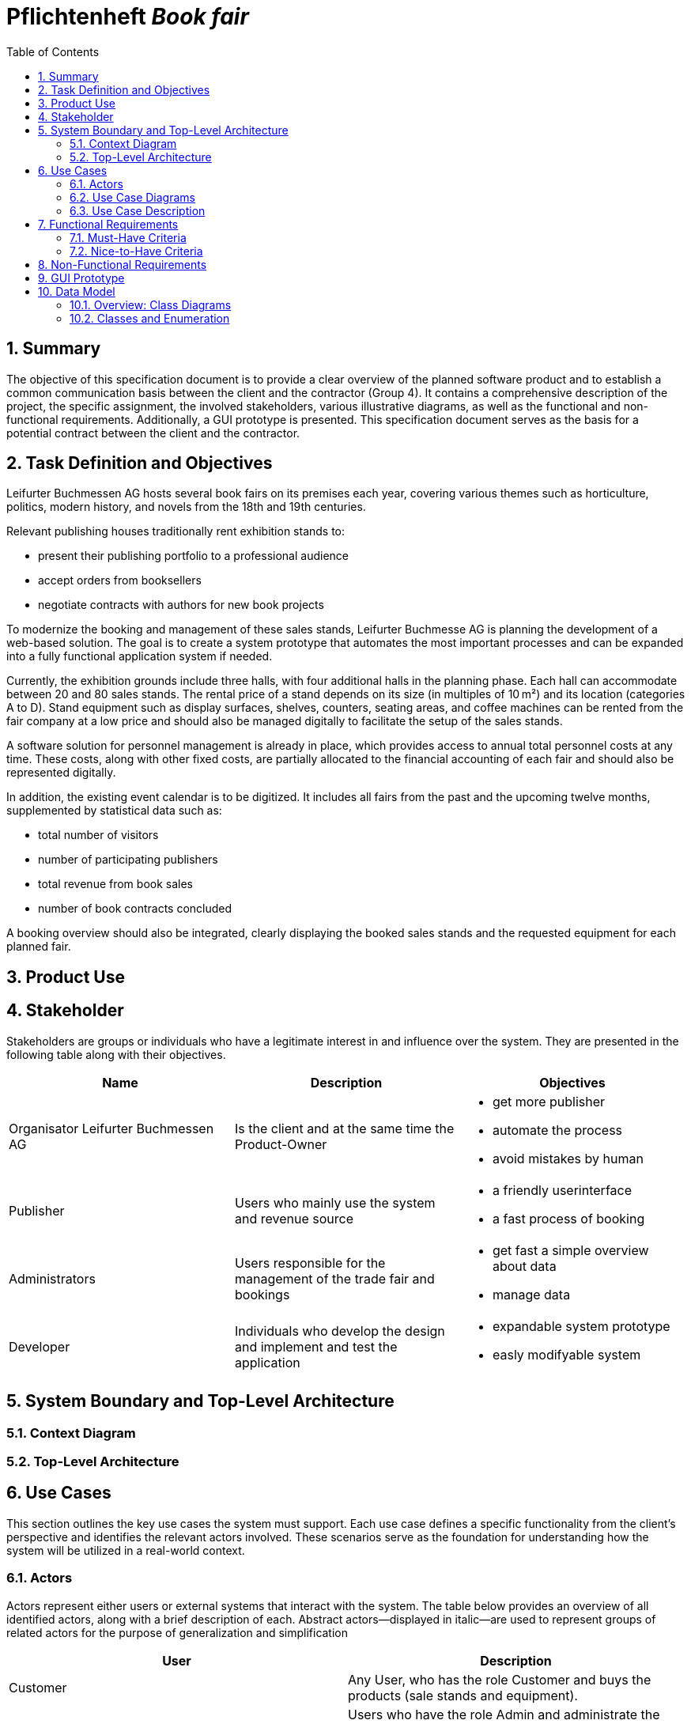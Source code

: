 :project_name: Book fair
:company_name: Leifurter Buchmessen AG
:toc: left
:numbered:
= Pflichtenheft __{project_name}__


== Summary
The objective of this specification document is to provide a clear overview of the planned software product and to establish a common communication basis between the client and the contractor (Group 4).
It contains a comprehensive description of the project, the specific assignment, the involved stakeholders, various illustrative diagrams, as well as the functional and non-functional requirements. Additionally, a GUI prototype is presented.
This specification document serves as the basis for a potential contract between the client and the contractor.


== Task Definition and Objectives

{company_name} hosts several book fairs on its premises each year, covering various themes such as horticulture, politics, modern history, and novels from the 18th and 19th centuries.

Relevant publishing houses traditionally rent exhibition stands to:
  
  *  present their publishing portfolio to a professional audience
  *  accept orders from booksellers
  *  negotiate contracts with authors for new book projects

To modernize the booking and management of these sales stands, Leifurter Buchmesse AG is planning the development of a web-based solution.
The goal is to create a system prototype that automates the most important processes and can be expanded into a fully functional application system if needed.

Currently, the exhibition grounds include three halls, with four additional halls in the planning phase. Each hall can accommodate between 20 and 80 sales stands. The rental price of a stand depends on its size (in multiples of 10 m²) and its location (categories A to D).
Stand equipment such as display surfaces, shelves, counters, seating areas, and coffee machines can be rented from the fair company at a low price and should also be managed digitally to facilitate the setup of the sales stands.

A software solution for personnel management is already in place, which provides access to annual total personnel costs at any time. These costs, along with other fixed costs, are partially allocated to the financial accounting of each fair and should also be represented digitally.

In addition, the existing event calendar is to be digitized. It includes all fairs from the past and the upcoming twelve months, supplemented by statistical data such as:

  *  total number of visitors
  *  number of participating publishers
  *  total revenue from book sales
  *  number of book contracts concluded

A booking overview should also be integrated, clearly displaying the booked sales stands and the requested equipment for each planned fair.

== Product Use

== Stakeholder
Stakeholders are groups or individuals who have a legitimate interest in and influence over the system.
They are presented in the following table along with their objectives.

[options="header"]
[cols="1, 1, 1"]

|===
| Name 
| Description 
| Objectives

| Organisator {company_name} 
| Is the client and at the same time the Product-Owner 
a| 
  *  get more publisher
  *  automate the process
  *  avoid mistakes by human

| Publisher 
| Users who mainly use the system and revenue source 
a| 
  *  a friendly userinterface
  *  a fast process of booking

| Administrators
| Users responsible for the management of the trade fair and bookings
a|
  *  get fast a simple overview about data
  *  manage data

| Developer 
| Individuals who develop the design and implement and test the application
a|
  *  expandable system prototype
  *  easly modifyable system 
|===


== System Boundary and Top-Level Architecture
=== Context Diagram
=== Top-Level Architecture

== Use Cases

This section outlines the key use cases the system must support. Each use case defines a specific functionality from the client’s perspective and identifies the relevant actors involved. These scenarios serve as the foundation for understanding how the system will be utilized in a real-world context.

=== Actors
Actors represent either users or external systems that interact with the system. The table below provides an overview of all identified actors, along with a brief description of each. Abstract actors—displayed in italic—are used to represent groups of related actors for the purpose of generalization and simplification

[options="header", cols="1, 1"]
|===
| User
| Description

| Customer
| Any User, who has the role Customer and buys the products (sale stands and equipment).

| Admin
| Users who have the role Admin and administrate the application. They have access to the event calender, the equipment warehouse, balance sheet as well as the occupancy plan.

|===

=== Use Case Diagrams

=== Use Case Description

[cols="1h, 3"]
[[U001]]
|===
| ID                               | U001
| Name                             | Login
| Description                      | The unauthorized User shall be able to login and authorize with the system to access further functionality.
| Actor                            | Customer and Admin
| Essential Steps                  a| 
1. User accesses "Login" in the navigation bar
2. User enters his E-Mail and password
3. User hits "Login" button

| Functional Requirements          |
|===

[cols="1h, 3"]
[[U002]]
|===
| ID                               | U002
| Name                             | Logout
| Description                      | The authorized user shall be able to log out again.
| Actor                            | Customer and Admin
| Essential Steps                  | 1. User hits „Log out“ button in the navigation bar
| Functional Requirements          |
|===

[cols="1h, 3"]
[[U003]]
|===
| ID                               | U003
| Name                             | Registration
| Description                      | The unauthorized user shall be able to create an account.
| Actor                            | Customer
| Essential Steps                 a| 
1. Unauthorized User presses the „Register“ button
2. He enters his desired E-Mail, password and his publisher name
3. He clicks the „create Account“ button

| Functional Requirements          |
|===

[cols="1h, 3"]
[[U004]]
|===
| ID                               | U004
| Name                             | View Catalog
| Description                      | Every publisher of the Book fair should be able to access the catalog which deplays the different stall sizes, categories as well as equipment.
| Actor                            | Customer
| Essential Steps                 a| 
1. User clicks on the „Catalog“ tab
2. User is shown the booking products Sale-Stands as well as afforable Equipment

| Functional Requirements          |
|===

[cols="1h, 3"]
[[U005]]
|===
| ID                               | U005
| Name                             | View Cart
| Description                      | The Customer shall be able to view the contents of his cart and the total price of his bookings.
| Actor                            | Customer
| Essential Steps                 a| 
1. Customer clicks „Cart“ button in the navigation bar
2. Customer is shown his bookings as well as the total price

| Functional Requirements          |
|===

[cols="1h, 3"]
[[U006]]
|===
| ID                               | U006
| Name                             | Manage Bookings
| Description                      | The Customer shall be able to add a new booking of a stall with equipment to his Cart or remove a booking from his Cart.
| Actor                            | Customer
| Essential Steps                 a|
Add:

1. The Customer clicks on „Catalog“ in navigation
2. The Customer sees the variations of Stalls and Equipment, where he can click on his wished Stall as well as adding Equipment by clicking on the object and enters the wished amount
3. If finished, he clicks on „Add to Cart“ 

Remove:

1. The Customer clicks on „Cart“ in navigation
2. The Customer clicks on his booking he wants to remove and click on the button „Remove from Cart“

| Functional Requirements          |
|===

[cols="1h, 3"]
[[U007]]
|===
| ID                               | U007
| Name                             | Buy Bookings
| Description                      | The Customer shall be able to buy the bookings in his Cart.
| Actor                            | Customer
| Essential Steps                 a| 
1. The Customer presses the button „Cart“ in the navigation bar
2. The Customer presses the button „Buy“
3. If validated and purchased successful, the purchase will be added to his „Bookings“

| Functional Requirements          |
|===

[cols="1h, 3"]
[[U008]]
|===
| ID                               | U008
| Name                             | Create Order
| Description                      | The system shall be able to create automatically an order when a customer wants to buy the bookings in the cart.
| Actor                            | System
| Essential Steps                  a|
1. Customer presses "Buy" in the Cart
2. Ensure that the inventory has sufficient stock for all products
3. Create an order with the current time

| Functional Requirements          |
|===

[cols="1h, 3"]
[[U009]]
|===
| ID                               | U009
| Name                             | View Orders
| Description                      | The Customer shall be able to see his bookings. The Admin shall be able to see all Orders.
| Actor                            | Customer
| Essential Steps                 a| 
1. The Customer presses the button „Orders“ in the navigation bar
2. The Customer will get an overview about his bookings of stalls with equipment

| Functional Requirements          |
|===

[cols="1h, 3"]
[[U010]]
|===
| ID                               | U010
| Name                             | View Event Orders
| Description                      | The Admin shall be able to see all Orders.
| Actor                            | Admin
| Essential Steps                 a| 
1. The Admin presses the button „Event Orders“ in the navigation bar
2. The Admin will get a overview of all Orders for an event.

| Functional Requirements          |
|===

[cols="1h, 3"]
[[U011]]
|===
| ID                               | U011
| Name                             | View Event Calendar
| Description                      | The Admin shall be able to see a Calendar with the events with statistic details
| Actor                            | Admin
| Essential Steps                 a|
1. The Admin clicks on the the button „Event Calendar“ in the navigation
2. The Admin will see a Calendar along with the following information displayed below:
  *  total visitors
  *  total publisher
  *  total revenue from book sales
  *  number of conludes book contracts

| Functional Requirements          |
|===

[cols="1h, 3"]
[[U012]]
|===
| ID                               | U012
| Name                             | Manage Events
| Description                      | The Admin shall be able add, change and remove events from the Calendar
| Actor                            | Admin
| Essential Steps                 a| 
1. The Admin clicks in the navigation on the button „Event Calendar“
2. There he gets an overview about the timeline of events and get information about statistic informations.

Add:

3. The Admin can click on „Add Event“ 
4. Then he can enter the informations about the event and press the „Finish“ button

(Change:)

3. The Admin can click on an event and there on the button „Change“
4. He then can update the desired information and click "Save"

Remove:

3. The admin can click on an event and then press the "Remove" button

| Functional Requirements          |
|===

[cols="1h, 3"]
[[U013]]
|===
| ID                               | U013
| Name                             | View Accountancy
| Description                      | The Admin shall be able to see the financial result of an event.
| Actor                            | Admin
| Essential Steps                 a|
1. The Admin clicks on „Accountancy“ in the navigation
2. The admin will have an overview of the event’s Balance, including the following details:
  *  revenue from stands and equipment
  *  operation costs
  *  Total profit

| Functional Requirements          |
|===

[cols="1h, 3"]
[[U014]]
|===
| ID                               | U014
| Name                             | View Inventory
| Description                      | The Admin shall be able to see the Inventory of stalls and equipment.
| Actor                            | Admin
| Essential Steps                  | 1. The Admin clicks on the button „Inventory“ in the navigation 
| Functional Requirements          |
|===

[cols="1h, 3"]
[[U015]]
|===
| ID                               | U015
| Name                             | Manage Inventory
| Description                      | The Admin shall be able to add, change and remove stalls and equipment from the Inventory.
| Actor                            | Admin
| Essential Steps                 a|
Add:

1. The Admin clicks on the button „Add“ on stalls or equipment
2. The Admin enters information about the object 

(Change:)

1. The Admin clicks on the button „Change“ on the stalls or equipment
2. The Admin can change information about the object (price etc.) by enter a new value and click „Save“

Delete:

1. The Admin clicks on the button „Delete“ on the stall or equipment
2.  The Admin enters the date for deletion and clicks „confirm“

| Functional Requirements          |
|===

[cols="1h, 3"]
[[U016]]
|===
| ID                               | U016
| Name                             | View Customers
| Description                      | The Admin shall be able to see a list of Customers.
| Actor                            | Admin
| Essential Steps                 a|
1. The Admin clicks on the button „ Customers“ in the navigation
2. The Admin will see a list of publisher with E-mails.

| Functional Requirements          |
|===

[cols="1h, 3"]
[[U017]]
|===
| ID                               | U017
| Name                             | View Home
| Description                      | The Users shall be able to see the home-screen.
| Actor                            | User (un-/authorized)
| Essential Steps                  a|
1. The User opens the website or clicks on the button „Home“ in the navigation
2. The User is shown the Home-Screen.

| Functional Requirements          |
|===

== Functional Requirements
=== Must-Have Criteria
[options="header", cols="1, 1, 1, 1, 1"]
|===
| ID
| Titel
| Status
| Description
| Evaluation criteria

| F001
| Login
| open
| The system should provide registered users to authenticate and login.
| There is a button for a login which leads to a new mask with input fields for E-Mail and password. If logged in successful, the user should be redirected to the customer/admin-view.

| F002
| Logout
| open
| The system should provide registered users to logout again.
| There is a button to logout. If logged out successful, the user should be redirected to the home-page again.

| F002
| Registration
| open
| The system shall provide new (not registered) users to register with a E-Mail, password and the name of the publisher.
| There is a button for the registration and a mask with input fields of the E-Mail, password and publisher. If registered successfully, the user should be redirected to the customer/admin view and should be added to the user-list.

| 004
| Book Sales Stands
| open
| The customers shall be able to buy a sale stand for events.
| There should be a drop-down menu to select the event. If an event is selected, he can adjust the size and select a wished category. If finished, he can click book and the order should be added to his account.

| 005
| Book Equipment
| open
| The customer shall be able to buy equipment for the sale stand.
| There should be a button on the booking list to add equipment for the booked sale stand. If finished, the book-button can be pressed and the equipment will be added to the stand.

| 006
| View Bookings
| open
| The customer shall be able to view a list of his bookings.
| The customer should have a view of a list of his booked stands with equipment.

| 007
| View Event Calender
| open
a| The admin shall be able to view the calender with events for the last and the next year. The view should provide informations about:

* total visitors
* total publisher
* total revenue from book sales
* number of conludes book contracts
| There should be a button which redirects the admin to the calender view.

| 008
| Add Event
| open
| The admin shall be able to add a event into the event calender.
| There should be a button in event calender to add a new event. If clicked, a new mask should open, where you can name the event and set the time. If finished, the admin can press apply and the event will be added to the calender. 

| 009
| Remove Event
| open
| The admin shall be able to remove events from the event calender.
| In the calender should be buttons in events to remove it. If pressed and confirmed, the event will be removed from the calender.

| 010
| View Orders
| open
a| The admin shall be able to view a list of sale stands. It should provide information about:

  *  stand
  *  hall
  *  publisher
  *  booked
  *  size
  *  category
| There should be a button which redirects the admin to the occupancy plan view.

| 011
| View Balance Sheet 
| open
| The admin shall be able to to see a balance sheet for an event with active and passiv side. 
| There should be a button for the admin to get to the view with the balance sheet.

| 012
| View Equipment Warehouse
| open
|  The admin shall be able to view a list of equipment.
|

| 013 
| open
| Add Equipment
| The admin shall be able to add equipment to the equipment warehouse.
| 

| 014
| Remove Equipment
| open
| The admin shall be able to remove equipment from the equipment warehouse.
|

|===

=== Nice-to-Have Criteria

[options="header", cols="1, 1, 1, 1, 1"]
|===
| ID
| Titel
| Status
| Description
| Evaluation criteria

| 001
| Filter Event Calender
| open
a| The admin shall be able to filter the calender with:

  *  time
  *  events 
  *  halls
| There should be input fields to search and filter for specific parts. If used, it should only show the parts wich match the filter criterias. It should also be possible to reset the filter to show every entry.

| 002
| Filter Occupancy Plan
| open
a| The admin shall be able to filter the calender with:

  *  publisher
  *  halls
  *  stand
| There should be input fields to search and filter for specific parts. If used, it should only show the parts wich match the filter criterias. It should also be possible to reset the filter to show every entry.


|===
== Non-Functional Requirements
Non-functional requirements are the property of the system ans is used to measure the quality of the system.

Priority: 1 - low ; 5 - high.
[options="header", cols="1, 1, 1, ^1"]
|===
| ID
| Titel
| Description
| Priority

| 001
| Security
| The system must be secured by authentication and role assignment to avoid attacks or manipulation in the system.
| 2

| 002
| Data protection
| The system shall be GDPR conform to ensure a compliant data handling.
| 2

| 003
| Performance 
| The load time for every user-interaction should be less then 2 seconds for 90% of requests, to ensure a fast and smooth operation.
| 4

| 004 
| Usability
| The user interface must be designed in such a way that the navigation is intuitive, and the applicant can quickly find all the required functions without needing additional instructions or training.
| 5

| 005
| Reliability
|The system must ensure an availability of at least 99% on an annual average. In case of failures, the system must be restored within 4 hours to ensure continuous usage.
| 3

| 006
| Scalability
| The system must be scalable to ensure good performance even with an increasing number of requests and users.
| 5

| 007
| Flexibility & Maintainability
| The system must be designed for easy adaptation to changing requirements or technologies. It should have a modular architecture, allowing new functionalities or adjustments to be added without significant disruption. All changes must be documented and traceable, ensuring efficient maintenance and extension.
| 4

| 008
| Protocolation
| The system must log all system activities, including login attempts, application changes, system errors, and critical events. The logs must be securely archived and retained for at least 5 years in compliance with legal requirements.
| 3

| 009
| Documentation
| There must be comprehensive documentation available for the system, describing both the software architecture and the specific implementations, to facilitate long-term maintenance and further development.
| 5

|===

== GUI Prototype

== Data Model
=== Overview: Class Diagrams
=== Classes and Enumeration

